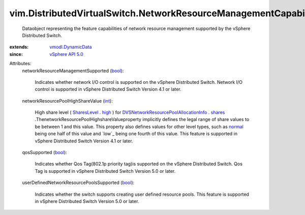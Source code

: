.. _int: https://docs.python.org/2/library/stdtypes.html

.. _high: ../../vim/SharesInfo/Level.rst#high

.. _bool: https://docs.python.org/2/library/stdtypes.html

.. _normal: ../../vim/SharesInfo/Level.rst#normal

.. _shares: ../../vim/dvs/NetworkResourcePool/AllocationInfo.rst#shares

.. _SharesLevel: ../../vim/SharesInfo/Level.rst

.. _vSphere API 5.0: ../../vim/version.rst#vimversionversion7

.. _vmodl.DynamicData: ../../vmodl/DynamicData.rst

.. _DVSNetworkResourcePoolAllocationInfo: ../../vim/dvs/NetworkResourcePool/AllocationInfo.rst


vim.DistributedVirtualSwitch.NetworkResourceManagementCapability
================================================================
  Dataobject representing the feature capabilities of network resource management supported by the vSphere Distributed Switch.
:extends: vmodl.DynamicData_
:since: `vSphere API 5.0`_

Attributes:
    networkResourceManagementSupported (`bool`_):

       Indicates whether network I/O control is supported on the vSphere Distributed Switch. Network I/O control is supported in vSphere Distributed Switch Version 4.1 or later.
    networkResourcePoolHighShareValue (`int`_):

       High share level ( `SharesLevel`_ . `high`_ ) for `DVSNetworkResourcePoolAllocationInfo`_ . `shares`_ .ThenetworkResourcePoolHighshareValueproperty implicitly defines the legal range of share values to be between 1 and this value. This property also defines values for other level types, such as `normal`_ being one half of this value and `low`_ being one fourth of this value. This feature is supported in vSphere Distributed Switch Version 4.1 or later.
    qosSupported (`bool`_):

       Indicates whether Qos Tag(802.1p priority tag)is supported on the vSphere Distributed Switch. Qos Tag is supported in vSphere Distributed Switch Version 5.0 or later.
    userDefinedNetworkResourcePoolsSupported (`bool`_):

       Indicates whether the switch supports creating user defined resource pools. This feature is supported in vSphere Distributed Switch Version 5.0 or later.
